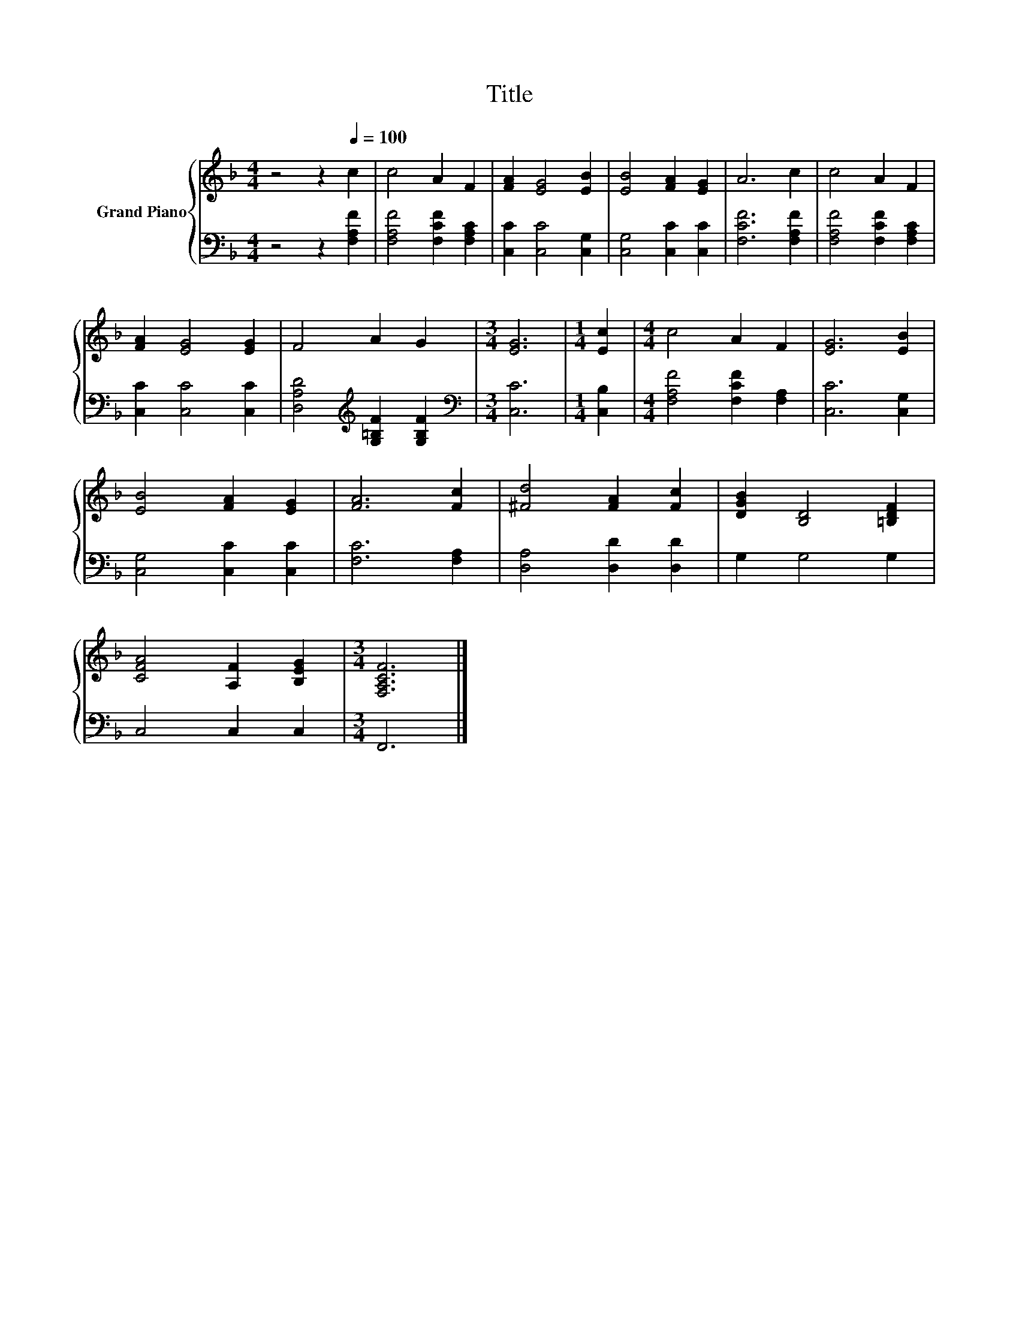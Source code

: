 X:1
T:Title
%%score { 1 | 2 }
L:1/8
M:4/4
K:F
V:1 treble nm="Grand Piano"
V:2 bass 
V:1
 z4 z2[Q:1/4=100] c2 | c4 A2 F2 | [FA]2 [EG]4 [EB]2 | [EB]4 [FA]2 [EG]2 | A6 c2 | c4 A2 F2 | %6
 [FA]2 [EG]4 [EG]2 | F4 A2 G2 |[M:3/4] [EG]6 |[M:1/4] [Ec]2 |[M:4/4] c4 A2 F2 | [EG]6 [EB]2 | %12
 [EB]4 [FA]2 [EG]2 | [FA]6 [Fc]2 | [^Fd]4 [FA]2 [Fc]2 | [DGB]2 [B,D]4 [=B,DF]2 | %16
 [CFA]4 [A,F]2 [B,EG]2 |[M:3/4] [F,A,CF]6 |] %18
V:2
 z4 z2 [F,A,F]2 | [F,A,F]4 [F,CF]2 [F,A,C]2 | [C,C]2 [C,C]4 [C,G,]2 | [C,G,]4 [C,C]2 [C,C]2 | %4
 [F,CF]6 [F,A,F]2 | [F,A,F]4 [F,CF]2 [F,A,C]2 | [C,C]2 [C,C]4 [C,C]2 | %7
 [D,A,D]4[K:treble] [G,=B,F]2 [G,B,F]2 |[M:3/4][K:bass] [C,C]6 |[M:1/4] [C,B,]2 | %10
[M:4/4] [F,A,F]4 [F,CF]2 [F,A,]2 | [C,C]6 [C,G,]2 | [C,G,]4 [C,C]2 [C,C]2 | [F,C]6 [F,A,]2 | %14
 [D,A,]4 [D,D]2 [D,D]2 | G,2 G,4 G,2 | C,4 C,2 C,2 |[M:3/4] F,,6 |] %18

